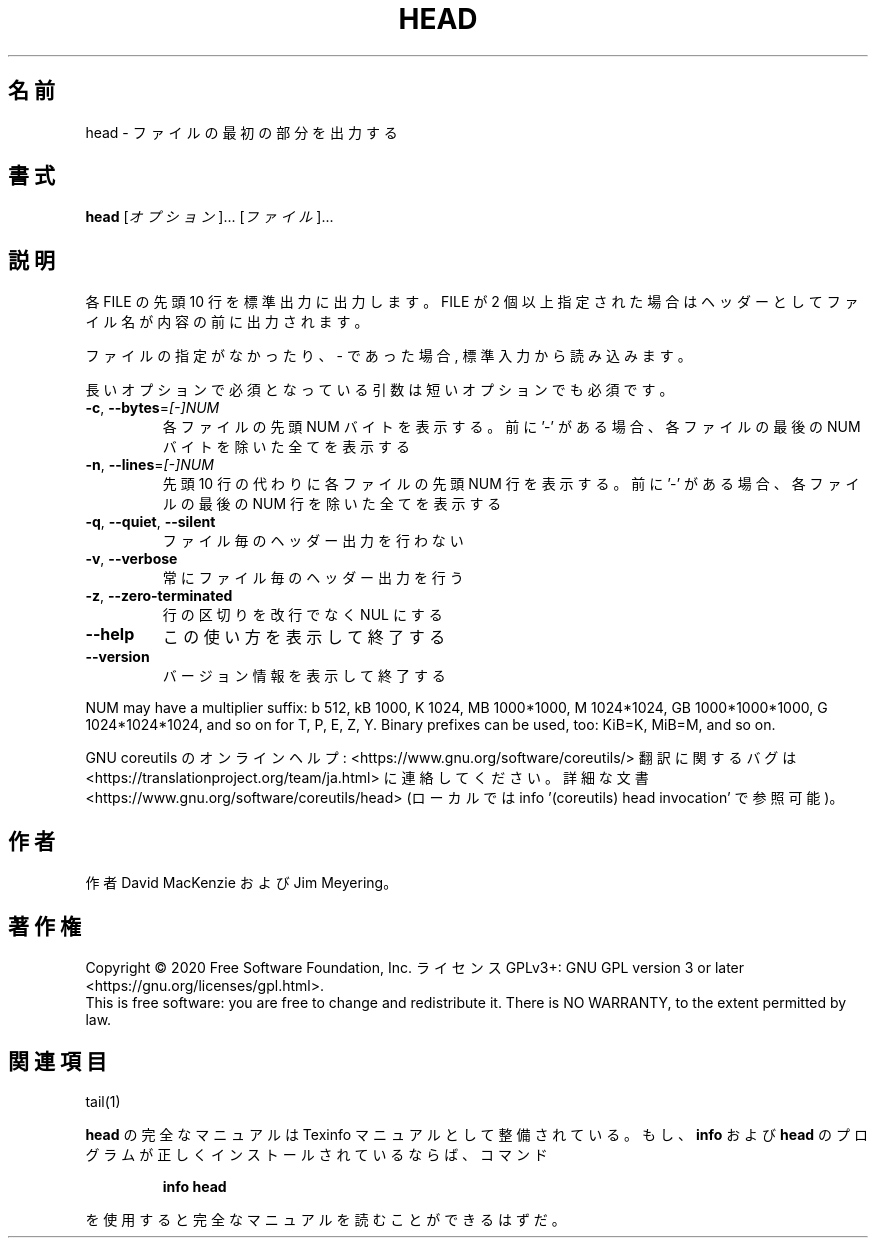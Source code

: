 .\" DO NOT MODIFY THIS FILE!  It was generated by help2man 1.47.13.
.TH HEAD "1" "2021年4月" "GNU coreutils" "ユーザーコマンド"
.SH 名前
head \- ファイルの最初の部分を出力する
.SH 書式
.B head
[\fI\,オプション\/\fR]... [\fI\,ファイル\/\fR]...
.SH 説明
.\" Add any additional description here
.PP
各 FILE の先頭 10 行を標準出力に出力します。
FILE が 2 個以上指定された場合は
ヘッダーとしてファイル名が内容の前に出力されます。
.PP
ファイルの指定がなかったり、 \- であった場合, 標準入力から読み込みます。
.PP
長いオプションで必須となっている引数は短いオプションでも必須です。
.TP
\fB\-c\fR, \fB\-\-bytes\fR=\fI\,[\-]NUM\/\fR
各ファイルの先頭 NUM バイトを表示する。前に '\-' がある場合、
各ファイルの最後の NUM バイトを除いた全てを表示する
.TP
\fB\-n\fR, \fB\-\-lines\fR=\fI\,[\-]NUM\/\fR
先頭 10 行の代わりに各ファイルの先頭 NUM 行を表示する。
前に'\-' がある場合、各ファイルの最後の NUM 行を除いた
全てを表示する
.TP
\fB\-q\fR, \fB\-\-quiet\fR, \fB\-\-silent\fR
ファイル毎のヘッダー出力を行わない
.TP
\fB\-v\fR, \fB\-\-verbose\fR
常にファイル毎のヘッダー出力を行う
.TP
\fB\-z\fR, \fB\-\-zero\-terminated\fR
行の区切りを改行でなく NUL にする
.TP
\fB\-\-help\fR
この使い方を表示して終了する
.TP
\fB\-\-version\fR
バージョン情報を表示して終了する
.PP
NUM may have a multiplier suffix:
b 512, kB 1000, K 1024, MB 1000*1000, M 1024*1024,
GB 1000*1000*1000, G 1024*1024*1024, and so on for T, P, E, Z, Y.
Binary prefixes can be used, too: KiB=K, MiB=M, and so on.
.PP
GNU coreutils のオンラインヘルプ: <https://www.gnu.org/software/coreutils/>
翻訳に関するバグは <https://translationproject.org/team/ja.html> に連絡してください。
詳細な文書 <https://www.gnu.org/software/coreutils/head>
(ローカルでは info '(coreutils) head invocation' で参照可能)。
.SH 作者
作者 David MacKenzie および Jim Meyering。
.SH 著作権
Copyright \(co 2020 Free Software Foundation, Inc.
ライセンス GPLv3+: GNU GPL version 3 or later <https://gnu.org/licenses/gpl.html>.
.br
This is free software: you are free to change and redistribute it.
There is NO WARRANTY, to the extent permitted by law.
.SH 関連項目
tail(1)
.PP
.B head
の完全なマニュアルは Texinfo マニュアルとして整備されている。もし、
.B info
および
.B head
のプログラムが正しくインストールされているならば、コマンド
.IP
.B info head
.PP
を使用すると完全なマニュアルを読むことができるはずだ。
